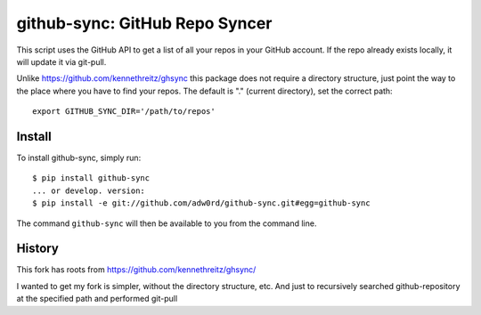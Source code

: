 github-sync: GitHub Repo Syncer
================================

This script uses the GitHub API to get a list of all your repos in your GitHub account. If the repo already exists locally, it will update it via git-pull.

Unlike https://github.com/kennethreitz/ghsync this package does not require a directory structure, just point the way to the place where you have to find your repos. The default is "." (current directory), set the correct path::

    export GITHUB_SYNC_DIR='/path/to/repos'


Install
-------

To install github-sync, simply run::

    $ pip install github-sync
    ... or develop. version:
    $ pip install -e git://github.com/adw0rd/github-sync.git#egg=github-sync

The command ``github-sync`` will then be available to you from the command line.


History
--------

This fork has roots from https://github.com/kennethreitz/ghsync/

I wanted to get my fork is simpler, without the directory structure, etc.
And just to recursively searched github-repository at the specified path and performed git-pull
